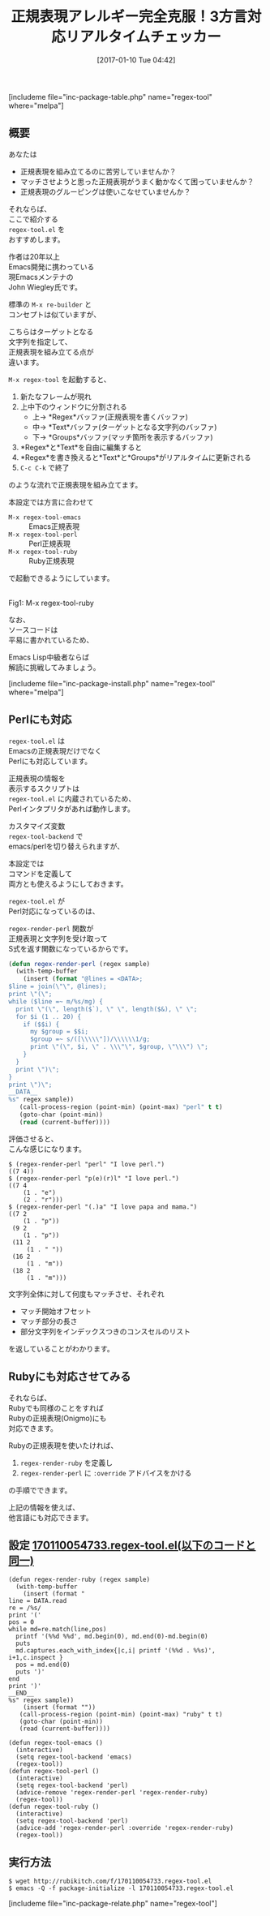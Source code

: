 #+BLOG: rubikitch
#+POSTID: 1921
#+DATE: [2017-01-10 Tue 04:42]
#+PERMALINK: regex-tool
#+OPTIONS: toc:nil num:nil todo:nil pri:nil tags:nil ^:nil \n:t -:nil tex:nil ':nil
#+ISPAGE: nil
# (progn (erase-buffer)(find-file-hook--org2blog/wp-mode))
#+DESCRIPTION:regex-tool.elは文字列に対して正規表現(emacs,perl,ruby)にマッチさせ、マッチ情報をリアルタイムに表示しながら正規表現を組み立てるツール。
#+BLOG: rubikitch
#+CATEGORY: プログラミング支援
#+EL_PKG_NAME: regex-tool
#+TAGS: 正規表現, use:perl, use:ruby, ソース解読推奨, るびきちオススメ, 
#+EL_TITLE: 
#+EL_TITLE0: 正規表現チェッカー(perl/rubyも)
#+EL_URL: 
#+TITLE: 正規表現アレルギー完全克服！3方言対応リアルタイムチェッカー
#+begin: org2blog
[includeme file="inc-package-table.php" name="regex-tool" where="melpa"]

#+end:
#+TOC: headlines 2

** 概要
あなたは

- 正規表現を組み立てるのに苦労していませんか？
- マッチさせようと思った正規表現がうまく動かなくて困っていませんか？
- 正規表現のグルーピングは使いこなせていませんか？

それならば、
ここで紹介する 
=regex-tool.el= を
おすすめします。

作者は20年以上
Emacs開発に携わっている
現Emacsメンテナの
John Wiegley氏です。

標準の =M-x re-builder= と
コンセプトは似ていますが、

こちらはターゲットとなる
文字列を指定して、
正規表現を組み立てる点が
違います。

=M-x regex-tool= を起動すると、
1. 新たなフレームが現れ
2. 上中下のウィンドウに分割される
   - 上→ *Regex*バッファ(正規表現を書くバッファ)
   - 中→ *Text*バッファ(ターゲットとなる文字列のバッファ)
   - 下→ *Groups*バッファ(マッチ箇所を表示するバッファ)
3. *Regex*と*Text*を自由に編集すると
4. *Regex*を書き換えると*Text*と*Groups*がリアルタイムに更新される
5. =C-c C-k= で終了
のような流れで正規表現を組み立てます。

本設定では方言に合わせて
- =M-x regex-tool-emacs= :: Emacs正規表現
- =M-x regex-tool-perl= :: Perl正規表現
- =M-x regex-tool-ruby= :: Ruby正規表現
で起動できるようにしています。

#+ATTR_HTML: :width 480
[[file:/r/sync/screenshots/20170110060554.png]]
Fig1: M-x regex-tool-ruby



なお、
ソースコードは
平易に書かれているため、

Emacs Lisp中級者ならば
解読に挑戦してみましょう。

[includeme file="inc-package-install.php" name="regex-tool" where="melpa"]
** Perlにも対応
=regex-tool.el= は
Emacsの正規表現だけでなく
Perlにも対応しています。

正規表現の情報を
表示するスクリプトは 
=regex-tool.el= に内蔵されているため、
Perlインタプリタがあれば動作します。

カスタマイズ変数 
=regex-tool-backend= で
emacs/perlを切り替えられますが、

本設定では
コマンドを定義して
両方とも使えるようにしておきます。

=regex-tool.el= が
Perl対応になっているのは、

 =regex-render-perl= 関数が
正規表現と文字列を受け取って
S式を返す関数になっているからです。

#+BEGIN_SRC emacs-lisp :results silent
(defun regex-render-perl (regex sample)
  (with-temp-buffer
    (insert (format "@lines = <DATA>;
$line = join(\"\", @lines);
print \"(\";
while ($line =~ m/%s/mg) {
  print \"(\", length($`), \" \", length($&), \" \";
  for $i (1 .. 20) {
    if ($$i) {
      my $group = $$i;
      $group =~ s/([\\\\\"])/\\\\\\1/g;
      print \"(\", $i, \" . \\\"\", $group, \"\\\") \";
    }
  }
  print \")\";
}
print \")\";
__DATA__
%s" regex sample))
   (call-process-region (point-min) (point-max) "perl" t t)
   (goto-char (point-min))
   (read (current-buffer))))
#+END_SRC

評価させると、
こんな感じになります。

#+BEGIN_EXAMPLE
$ (regex-render-perl "perl" "I love perl.")
((7 4))
$ (regex-render-perl "p(e)(r)l" "I love perl.")
((7 4
    (1 . "e")
    (2 . "r")))
$ (regex-render-perl "(.)a" "I love papa and mama.")
((7 2
    (1 . "p"))
 (9 2
    (1 . "p"))
 (11 2
     (1 . " "))
 (16 2
     (1 . "m"))
 (18 2
     (1 . "m")))
#+END_EXAMPLE

文字列全体に対して何度もマッチさせ、それぞれ
- マッチ開始オフセット
- マッチ部分の長さ
- 部分文字列をインデックスつきのコンスセルのリスト
を返していることがわかります。
** Rubyにも対応させてみる
それならば、
Rubyでも同様のことをすれば
Rubyの正規表現(Onigmo)にも
対応できます。

Rubyの正規表現を使いたければ、
1. =regex-render-ruby= を定義し
2. =regex-render-perl= に =:override= アドバイスをかける
の手順でできます。

上記の情報を使えば、
他言語にも対応できます。

** 設定 [[http://rubikitch.com/f/170110054733.regex-tool.el][170110054733.regex-tool.el(以下のコードと同一)]]
#+BEGIN: include :file "/r/sync/junk/170110/170110054733.regex-tool.el"
#+BEGIN_SRC fundamental
(defun regex-render-ruby (regex sample)
  (with-temp-buffer
    (insert (format "
line = DATA.read
re = /%s/
print '('
pos = 0
while md=re.match(line,pos)
  printf '(%%d %%d', md.begin(0), md.end(0)-md.begin(0)
  puts
  md.captures.each_with_index{|c,i| printf '(%%d . %%s)', i+1,c.inspect }
  pos = md.end(0)
  puts ')'
end
print ')'
__END__
%s" regex sample))
    (insert (format ""))
   (call-process-region (point-min) (point-max) "ruby" t t)
   (goto-char (point-min))
   (read (current-buffer))))

(defun regex-tool-emacs ()
  (interactive)
  (setq regex-tool-backend 'emacs)
  (regex-tool))
(defun regex-tool-perl ()
  (interactive)
  (setq regex-tool-backend 'perl)
  (advice-remove 'regex-render-perl 'regex-render-ruby)
  (regex-tool))
(defun regex-tool-ruby ()
  (interactive)
  (setq regex-tool-backend 'perl)
  (advice-add 'regex-render-perl :override 'regex-render-ruby)
  (regex-tool))
#+END_SRC

#+END:

** 実行方法
#+BEGIN_EXAMPLE
$ wget http://rubikitch.com/f/170110054733.regex-tool.el
$ emacs -Q -f package-initialize -l 170110054733.regex-tool.el
#+END_EXAMPLE


[includeme file="inc-package-relate.php" name="regex-tool"]



# (progn (forward-line 1)(shell-command "screenshot-time.rb org_template" t))
